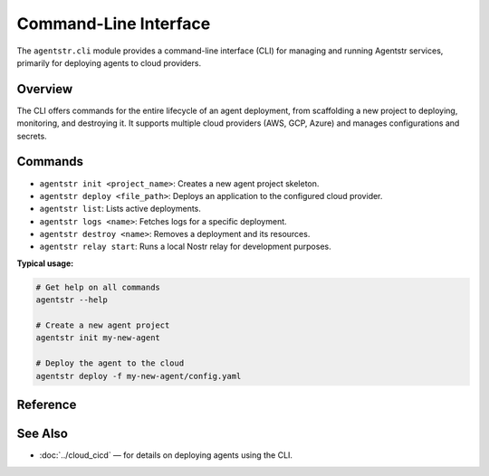 Command-Line Interface
======================

The ``agentstr.cli`` module provides a command-line interface (CLI) for managing and running Agentstr services, primarily for deploying agents to cloud providers.

Overview
--------

The CLI offers commands for the entire lifecycle of an agent deployment, from scaffolding a new project to deploying, monitoring, and destroying it. It supports multiple cloud providers (AWS, GCP, Azure) and manages configurations and secrets.

Commands
--------

- ``agentstr init <project_name>``: Creates a new agent project skeleton.
- ``agentstr deploy <file_path>``: Deploys an application to the configured cloud provider.
- ``agentstr list``: Lists active deployments.
- ``agentstr logs <name>``: Fetches logs for a specific deployment.
- ``agentstr destroy <name>``: Removes a deployment and its resources.
- ``agentstr relay start``: Runs a local Nostr relay for development purposes.

**Typical usage:**

.. code-block:: bash

   # Get help on all commands
   agentstr --help

   # Create a new agent project
   agentstr init my-new-agent

   # Deploy the agent to the cloud
   agentstr deploy -f my-new-agent/config.yaml

Reference
---------

.. click:: agentstr.cli:init_cmd
   :prog: agentstr init
   :nested: full

.. click:: agentstr.cli:deploy
   :prog: agentstr deploy
   :nested: full

.. click:: agentstr.cli:list_cmd
   :prog: agentstr list
   :nested: full

.. click:: agentstr.cli:logs
   :prog: agentstr logs
   :nested: full

.. click:: agentstr.cli:destroy
   :prog: agentstr destroy
   :nested: full

.. click:: agentstr.cli:relay
   :prog: agentstr relay
   :nested: full


See Also
--------
- :doc:`../cloud_cicd` — for details on deploying agents using the CLI.
